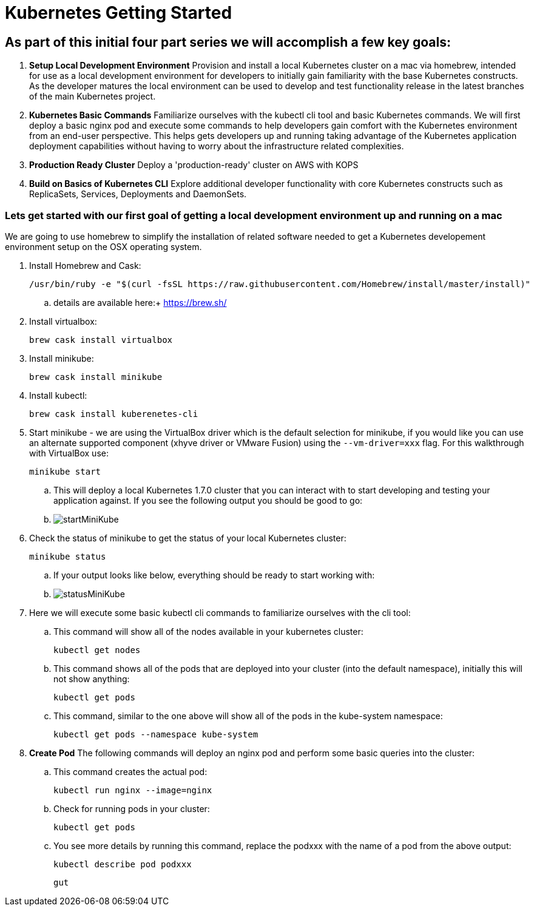 = Kubernetes Getting Started
:icons: images
:linkcss:


== As part of this initial four part series we will accomplish a few key goals:

. *Setup Local Development Environment* Provision and install a local Kubernetes cluster on a mac via homebrew, intended for use as a local development environment for developers to initially gain familiarity with the base Kubernetes constructs. As the developer matures the local environment can be used to develop and test functionality release in the latest branches of the main Kubernetes project.

. *Kubernetes Basic Commands* Familiarize ourselves with the kubectl cli tool and basic Kubernetes commands. We will first deploy a basic nginx pod and execute some commands to help developers gain comfort with the Kubernetes environment from an end-user perspective. This helps gets developers up and running taking advantage of the Kubernetes application deployment capabilities without having to worry about the infrastructure related complexities.

. *Production Ready Cluster* Deploy a 'production-ready' cluster on AWS with KOPS

. *Build on Basics of Kubernetes CLI* Explore additional developer functionality with core Kubernetes constructs such as ReplicaSets, Services, Deployments and DaemonSets.

=== Lets get started with our first goal of getting a local development environment up and running on a mac

We are going to use homebrew to simplify the installation of related software needed to get a Kubernetes developement environment setup on the OSX operating system.

. Install Homebrew and Cask:

    /usr/bin/ruby -e "$(curl -fsSL https://raw.githubusercontent.com/Homebrew/install/master/install)"

.. details are available here:+
   https://brew.sh/

. Install virtualbox:

    brew cask install virtualbox

. Install minikube:

    brew cask install minikube

. Install kubectl:

    brew cask install kuberenetes-cli

. Start minikube - we are using the VirtualBox driver which is the default selection for minikube, if you would like you can use an alternate supported component (xhyve driver or VMware Fusion) using the ```--vm-driver=xxx``` flag. For this walkthrough with VirtualBox use:

    minikube start


.. This will deploy a local Kubernetes 1.7.0 cluster that you can interact with to start developing and testing your application against. If you see the following output you should be good to go:


.. image:images/startMiniKube.png[startMiniKube]

. Check the status of minikube to get the status of your local Kubernetes cluster:

    minikube status

.. If your output looks like below, everything should be ready to start working with:

.. image:images/statusMiniKube.png[statusMiniKube]

. Here we will execute some basic kubectl cli commands to familiarize ourselves with the cli tool:

.. This command will show all of the nodes available in your kubernetes cluster:

    kubectl get nodes

.. This command shows all of the pods that are deployed into your cluster (into the default namespace), initially this will not show anything:

    kubectl get pods

.. This command, similar to the one above will show all of the pods in the kube-system namespace:

    kubectl get pods --namespace kube-system

. *Create Pod* The following commands will deploy an nginx pod and perform some basic queries into the cluster:

.. This command creates the actual pod:

    kubectl run nginx --image=nginx

.. Check for running pods in your cluster:

    kubectl get pods

.. You see more details by running this command, replace the podxxx with the name of a pod from the above output:

    kubectl describe pod podxxx

    gut

